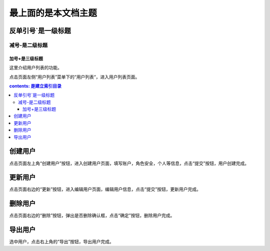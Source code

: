 
最上面的是本文档主题
==========================

反单引号`是一级标题
`````````````````````


减号-是二级标题
------------------

加号+是三级标题
++++++++++++++++


..
 参考资料：https://www.jianshu.com/p/1885d5570b37
 在线装换：http://rst.ninjs.org/?theme=basic#

这里介绍用户列表的功能。

点击页面左侧“用户列表”菜单下的“用户列表“，进入用户列表页面。

.. contents:: contents: 是建立索引目录






创建用户
````````
点击页面左上角“创建用户”按钮，进入创建用户页面，填写账户，角色安全，个人等信息，点击“提交”按钮，用户创建完成。



更新用户
````````

点击页面右边的“更新”按钮，进入编辑用户页面，编辑用户信息，点击“提交”按钮，更新用户完成。

.. _delete_user:

删除用户
````````

点击页面右边的“删除”按钮，弹出是否删除确认框，点击“确定”按钮，删除用户完成。

.. _export_user:

导出用户
````````

选中用户，点击右上角的“导出”按钮，导出用户完成。
